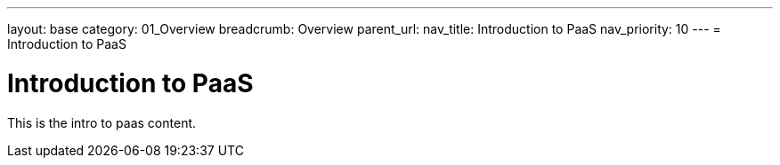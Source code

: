 ---
layout: base
category: 01_Overview
breadcrumb: Overview
parent_url:
nav_title: Introduction to PaaS
nav_priority: 10
---
= Introduction to PaaS

[float]
= Introduction to PaaS
This is the intro to paas content.
